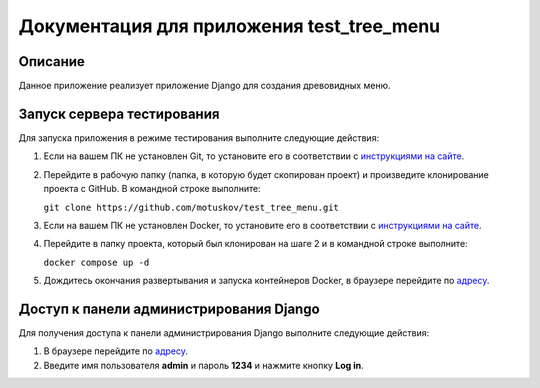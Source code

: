 ==========================================
Документация для приложения test_tree_menu
==========================================


Описание
========

Данное приложение реализует приложение Django для создания древовидных меню.


Запуск сервера тестирования
===========================

Для запуска приложения в режиме тестирования выполните следующие действия:

1. Если на вашем ПК не установлен Git, то установите его в соответствии с `инструкциями на сайте
   <https://git-scm.com/downloads/>`_.

2. Перейдите в рабочую папку (папка, в которую будет скопирован проект) и произведите клонирование
   проекта с GitHub. В командной строке выполните:

   ``git clone https://github.com/motuskov/test_tree_menu.git``

3. Если на вашем ПК не установлен Docker, то установите его в соответствии с `инструкциями на сайте
   <https://docs.docker.com/get-docker/>`_.

4. Перейдите в папку проекта, который был клонирован на шаге 2 и в командной строке выполните:

   ``docker compose up -d``

5. Дождитесь окончания развертывания и запуска контейнеров Docker, в браузере перейдите по `адресу
   <http://localhost:8000/>`_.


Доступ к панели администрирования Django
========================================

Для получения доступа к панели администрирования Django выполните следующие действия:

1. В браузере перейдите по `адресу <http://localhost:8000/admin/>`_.

2. Введите имя пользователя **admin** и пароль **1234** и нажмите кнопку **Log in**.
